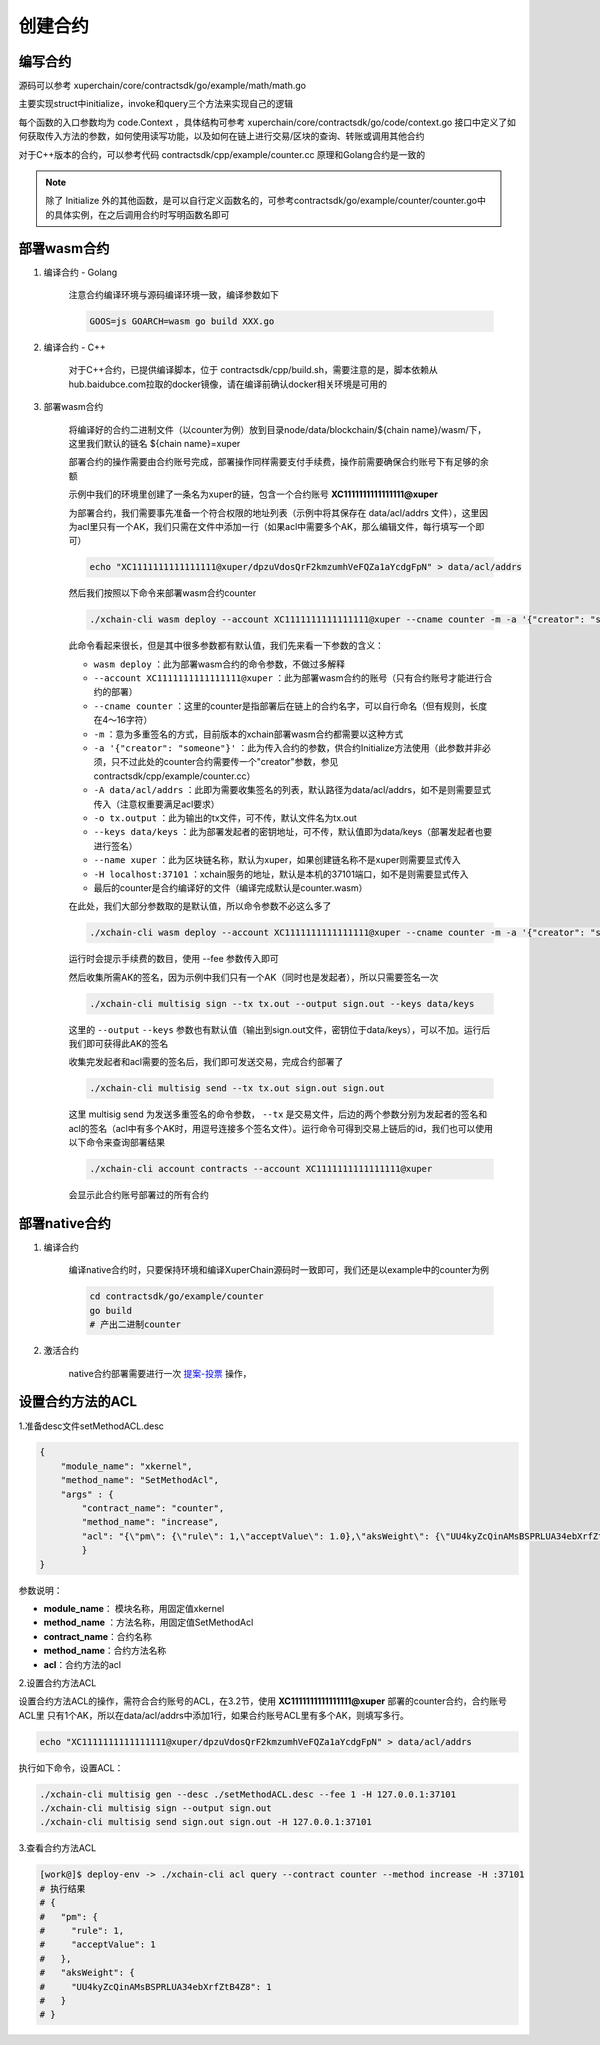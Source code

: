 
创建合约
========

编写合约
--------

源码可以参考 xuperchain/core/contractsdk/go/example/math/math.go 

主要实现struct中initialize，invoke和query三个方法来实现自己的逻辑

.. code-block:: go
    :linenos:

    func (m *math) Initialize(nci code.Context) code.Response { ... }
    func (m *math) Invoke(nci code.Context) code.Response { ... }
    func (m *math) Query(nci code.Context) code.Response { ... }

每个函数的入口参数均为 code.Context ，具体结构可参考 xuperchain/core/contractsdk/go/code/context.go
接口中定义了如何获取传入方法的参数，如何使用读写功能，以及如何在链上进行交易/区块的查询、转账或调用其他合约

.. code-block:: go
    :linenos:

    type Context interface {
        Args() map[string][]byte
        Caller() string
        Initiator() string
        AuthRequire() []string

        PutObject(key []byte, value []byte) error
        GetObject(key []byte) ([]byte, error)
        DeleteObject(key []byte) error
        NewIterator(start, limit []byte) Iterator

        QueryTx(txid []byte) (*TxStatus, error)
        QueryBlock(blockid []byte) (*Block, error)
        Transfer(to string, amount *big.Int) error
        Call(module, contract, method string, args map[string][]byte) (*Response, error)
    }

对于C++版本的合约，可以参考代码 contractsdk/cpp/example/counter.cc 原理和Golang合约是一致的

.. note::
    除了 Initialize 外的其他函数，是可以自行定义函数名的，可参考contractsdk/go/example/counter/counter.go中的具体实例，在之后调用合约时写明函数名即可

部署wasm合约
------------

1. 编译合约 - Golang

    注意合约编译环境与源码编译环境一致，编译参数如下

    .. code-block:: bash

        GOOS=js GOARCH=wasm go build XXX.go

2. 编译合约 - C++

    对于C++合约，已提供编译脚本，位于 contractsdk/cpp/build.sh，需要注意的是，脚本依赖从hub.baidubce.com拉取的docker镜像，请在编译前确认docker相关环境是可用的

3. 部署wasm合约

    将编译好的合约二进制文件（以counter为例）放到目录node/data/blockchain/${chain name}/wasm/下，这里我们默认的链名 ${chain name}=xuper

    部署合约的操作需要由合约账号完成，部署操作同样需要支付手续费，操作前需要确保合约账号下有足够的余额

    示例中我们的环境里创建了一条名为xuper的链，包含一个合约账号 **XC1111111111111111@xuper** 
    
    .. only:: html

        账号的acl查询如下：

        .. figure:: ../images/checkacl.gif
            :alt: 查询acl
            :align: center

    为部署合约，我们需要事先准备一个符合权限的地址列表（示例中将其保存在 data/acl/addrs 文件），这里因为acl里只有一个AK，我们只需在文件中添加一行（如果acl中需要多个AK，那么编辑文件，每行填写一个即可）

    .. code-block:: bash

        echo "XC1111111111111111@xuper/dpzuVdosQrF2kmzumhVeFQZa1aYcdgFpN" > data/acl/addrs

    然后我们按照以下命令来部署wasm合约counter

    .. code-block:: bash

        ./xchain-cli wasm deploy --account XC1111111111111111@xuper --cname counter -m -a '{"creator": "someone"}' -A data/acl/addrs -o tx.output --keys data/keys --name xuper -H localhost:37101 counter

    此命令看起来很长，但是其中很多参数都有默认值，我们先来看一下参数的含义：

    - ``wasm deploy`` ：此为部署wasm合约的命令参数，不做过多解释
    - ``--account XC1111111111111111@xuper`` ：此为部署wasm合约的账号（只有合约账号才能进行合约的部署）
    - ``--cname counter`` ：这里的counter是指部署后在链上的合约名字，可以自行命名（但有规则，长度在4～16字符）
    - ``-m`` ：意为多重签名的方式，目前版本的xchain部署wasm合约都需要以这种方式
    - ``-a '{"creator": "someone"}'`` ：此为传入合约的参数，供合约Initialize方法使用（此参数并非必须，只不过此处的counter合约需要传一个"creator"参数，参见contractsdk/cpp/example/counter.cc）
    - ``-A data/acl/addrs`` ：此即为需要收集签名的列表，默认路径为data/acl/addrs，如不是则需要显式传入（注意权重要满足acl要求）
    - ``-o tx.output`` ：此为输出的tx文件，可不传，默认文件名为tx.out
    - ``--keys data/keys`` ：此为部署发起者的密钥地址，可不传，默认值即为data/keys（部署发起者也要进行签名）
    - ``--name xuper`` ：此为区块链名称，默认为xuper，如果创建链名称不是xuper则需要显式传入
    - ``-H localhost:37101`` ：xchain服务的地址，默认是本机的37101端口，如不是则需要显式传入
    - 最后的counter是合约编译好的文件（编译完成默认是counter.wasm）


    在此处，我们大部分参数取的是默认值，所以命令参数不必这么多了

    .. code-block:: bash

        ./xchain-cli wasm deploy --account XC1111111111111111@xuper --cname counter -m -a '{"creator": "someone"}' counter

    .. only:: html

        运行效果如下

        .. figure:: ../images/deploywasm.gif
            :alt: 发起wasm合约部署
            :align: center

    运行时会提示手续费的数目，使用 --fee 参数传入即可

    然后收集所需AK的签名，因为示例中我们只有一个AK（同时也是发起者），所以只需要签名一次

    .. code-block:: bash

        ./xchain-cli multisig sign --tx tx.out --output sign.out --keys data/keys

    这里的 ``--output`` ``--keys`` 参数也有默认值（输出到sign.out文件，密钥位于data/keys），可以不加。运行后我们即可获得此AK的签名

    .. only:: html

        运行效果如下

        .. figure:: ../images/signtx.gif
            :alt: 对tx签名
            :align: center

    收集完发起者和acl需要的签名后，我们即可发送交易，完成合约部署了

    .. code-block:: bash

        ./xchain-cli multisig send --tx tx.out sign.out sign.out

    这里 multisig send 为发送多重签名的命令参数， ``--tx`` 是交易文件，后边的两个参数分别为发起者的签名和acl的签名（acl中有多个AK时，用逗号连接多个签名文件）。运行命令可得到交易上链后的id，我们也可以使用以下命令来查询部署结果

    .. code-block:: bash

        ./xchain-cli account contracts --account XC1111111111111111@xuper

    会显示此合约账号部署过的所有合约

    .. only:: html

        运行效果如下

        .. figure:: ../images/sendtx.gif
            :alt: 发送部署交易
            :align: center


部署native合约
--------------

1. 编译合约

    编译native合约时，只要保持环境和编译XuperChain源码时一致即可，我们还是以example中的counter为例

    .. code-block:: bash

        cd contractsdk/go/example/counter
        go build
        # 产出二进制counter

2. 激活合约

    native合约部署需要进行一次 `提案-投票 <initiate_proposals.html>`_ 操作，

设置合约方法的ACL
------------------


1.准备desc文件setMethodACL.desc

.. code-block:: json
    
    {
        "module_name": "xkernel",
        "method_name": "SetMethodAcl",
        "args" : {
            "contract_name": "counter",
            "method_name": "increase",
            "acl": "{\"pm\": {\"rule\": 1,\"acceptValue\": 1.0},\"aksWeight\": {\"UU4kyZcQinAMsBSPRLUA34ebXrfZtB4Z8\": 1}}"
            }
    }

参数说明：

- **module_name**： 模块名称，用固定值xkernel 
- **method_name** ：方法名称，用固定值SetMethodAcl
- **contract_name**：合约名称
- **method_name**：合约方法名称
- **acl**：合约方法的acl

2.设置合约方法ACL

设置合约方法ACL的操作，需符合合约账号的ACL，在3.2节，使用 **XC1111111111111111@xuper** 部署的counter合约，合约账号ACL里 只有1个AK，所以在data/acl/addrs中添加1行，如果合约账号ACL里有多个AK，则填写多行。

.. code-block:: bash

    echo "XC1111111111111111@xuper/dpzuVdosQrF2kmzumhVeFQZa1aYcdgFpN" > data/acl/addrs

执行如下命令，设置ACL：

.. code-block:: bash

    ./xchain-cli multisig gen --desc ./setMethodACL.desc --fee 1 -H 127.0.0.1:37101
    ./xchain-cli multisig sign --output sign.out
    ./xchain-cli multisig send sign.out sign.out -H 127.0.0.1:37101

3.查看合约方法ACL

.. code-block:: bash

        [work@]$ deploy-env -> ./xchain-cli acl query --contract counter --method increase -H :37101    
        # 执行结果  
        # { 
        #   "pm": { 
        #     "rule": 1,    
        #     "acceptValue": 1
        #   },  
        #   "aksWeight": {  
        #     "UU4kyZcQinAMsBSPRLUA34ebXrfZtB4Z8": 1    
        #   }   
        # }
